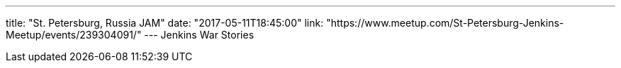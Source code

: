 ---
title: "St. Petersburg, Russia JAM"
date: "2017-05-11T18:45:00"
link: "https://www.meetup.com/St-Petersburg-Jenkins-Meetup/events/239304091/"
---
Jenkins War Stories
